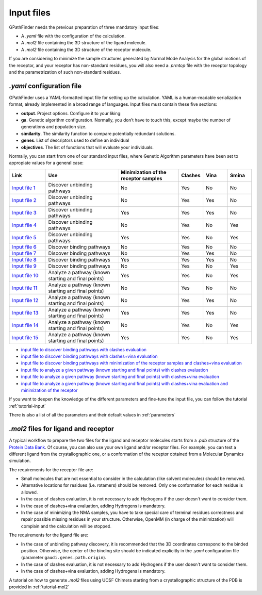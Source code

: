 .. GPathFinder: Identification of ligand binding pathways 
.. by a multi-objective genetic algorithm

   https://github.com/insilichem/gpathfinder

   Copyright 2019 José-Emilio Sánchez Aparicio, Giuseppe Sciortino,
   Daniel Villadrich Herrmannsdoerfer, Pablo Orenes Chueca, 
   Jaime Rodríguez-Guerra Pedregal and Jean-Didier Maréchal
   
   Licensed under the Apache License, Version 2.0 (the "License");
   you may not use this file except in compliance with the License.
   You may obtain a copy of the License at

        http://www.apache.org/licenses/LICENSE-2.0

   Unless required by applicable law or agreed to in writing, software
   distributed under the License is distributed on an "AS IS" BASIS,
   WITHOUT WARRANTIES OR CONDITIONS OF ANY KIND, either express or implied.
   See the License for the specific language governing permissions and
   limitations under the License.

.. _input:

===========
Input files
===========

GPathFinder needs the previous preparation of three mandatory input files:

- A `.yaml` file with the configuration of the calculation.
- A `.mol2` file containing the 3D structure of the ligand molecule.
- A `.mol2` file containing the 3D structure of the receptor molecule.

If you are considering to minimize the sample structures generated by Normal Mode Analysis for the global motions of the receptor, and your receptor has non-standard residues, you will also need a `.prmtop` file with the receptor topology and the parametrization of such non-standard residues.

`.yaml` configuration file
==========================

GPathFinder uses a YAML-formatted input file for setting up the calculation. YAML is a human-readable serialization format, already implemented in a broad range of languages. Input files must contain these five sections:

- **output**. Project options. Configure it to your liking
- **ga**. Genetic algorithm configuration. Normally, you don't have to touch this, except maybe the number of generations and population size.
- **similarity**. The similarity function to compare potentially redundant solutions.
- **genes**. List of descriptors used to define an individual
- **objectives**. The list of functions that will evaluate your individuals.

Normally, you can start from one of our standard input files, where Genetic Algorithm parameters have been set to appropiate values for a general case:

.. csv-table::
   :header: "Link", "Use", "Minimization of the receptor samples", "Clashes", "Vina", "Smina"
   :widths: 15, 30, 25, 10, 10, 10

   "`Input file 1 <https://raw.githubusercontent.com/insilichem/gpathfinder/master/examples/input_files/unbinding_clashes.yaml>`_", "Discover unbinding pathways", "No", "Yes", "No", "No"
   "`Input file 2 <https://raw.githubusercontent.com/insilichem/gpathfinder/master/examples/input_files/unbinding_clashes_vina.yaml>`_", "Discover unbinding pathways", "No", "Yes", "Yes", "No"
   "`Input file 3 <https://raw.githubusercontent.com/insilichem/gpathfinder/master/examples/input_files/unbinding_clashes_vina_minimize.yaml>`_", "Discover unbinding pathways", "Yes", "Yes", "Yes", "No"
   "`Input file 4 <https://raw.githubusercontent.com/insilichem/gpathfinder/master/examples/input_files/unbinding_clashes_smina.yaml>`_", "Discover unbinding pathways", "No", "Yes", "No", "Yes"
   "`Input file 5 <https://raw.githubusercontent.com/insilichem/gpathfinder/master/examples/input_files/unbinding_clashes_smina_minimize.yaml>`_", "Discover unbinding pathways", "Yes", "Yes", "No", "Yes"
   "`Input file 6 <https://raw.githubusercontent.com/insilichem/gpathfinder/master/examples/input_files/binding_clashes.yaml>`_", "Discover binding pathways", "No", "Yes", "No", "No"
   "`Input file 7 <https://raw.githubusercontent.com/insilichem/gpathfinder/master/examples/input_files/binding_clashes_vina.yaml>`_", "Discover binding pathways", "No", "Yes", "Yes", "No"
   "`Input file 8 <https://raw.githubusercontent.com/insilichem/gpathfinder/master/examples/input_files/binding_clashes_vina_minimize.yaml>`_", "Discover binding pathways", "Yes", "Yes", "Yes", "No"
   "`Input file 9 <https://raw.githubusercontent.com/insilichem/gpathfinder/master/examples/input_files/binding_clashes_smina.yaml>`_", "Discover binding pathways", "No", "Yes", "No", "Yes"
   "`Input file 10 <https://raw.githubusercontent.com/insilichem/gpathfinder/master/examples/input_files/binding_clashes_smina_minimize.yaml>`_", "Analyze a pathway (known starting and final points)", "Yes", "Yes", "No", "Yes"
   "`Input file 11 <https://raw.githubusercontent.com/insilichem/gpathfinder/master/examples/input_files/analyze_clashes.yaml>`_", "Analyze a pathway (known starting and final points)", "No", "Yes", "No", "No"
   "`Input file 12 <https://raw.githubusercontent.com/insilichem/gpathfinder/master/examples/input_files/analyze_clashes_vina.yaml>`_", "Analyze a pathway (known starting and final points)", "No", "Yes", "Yes", "No"
   "`Input file 13 <https://raw.githubusercontent.com/insilichem/gpathfinder/master/examples/input_files/analyze_clashes_vina_minimize.yaml>`_", "Analyze a pathway (known starting and final points)", "Yes", "Yes", "Yes", "No"
   "`Input file 14 <https://raw.githubusercontent.com/insilichem/gpathfinder/master/examples/input_files/analyze_clashes_smina.yaml>`_", "Analyze a pathway (known starting and final points)", "No", "Yes", "No", "Yes"
   "`Input file 15 <https://raw.githubusercontent.com/insilichem/gpathfinder/master/examples/input_files/analyze_clashes_smina_minimize.yaml>`_", "Analyze a pathway (known starting and final points)", "Yes", "Yes", "No", "Yes"
 



- `input file to discover binding pathways with clashes evaluation <https://raw.githubusercontent.com/insilichem/gpathfinder/master/examples/input_files/binding_clashes.yaml>`_
- `input file to discover binding pathways with clashes+vina evaluation <https://raw.githubusercontent.com/insilichem/gpathfinder/master/examples/input_files/binding_clashes_vina.yaml>`_
- `input file to discover binding pathways with minimization of the receptor samples and clashes+vina evaluation <https://raw.githubusercontent.com/insilichem/gpathfinder/master/examples/input_files/binding_clashes_vina_minimize.yaml>`_
- `input file to analyze a given pathway (known starting and final points) with clashes evaluation <https://raw.githubusercontent.com/insilichem/gpathfinder/master/examples/input_files/analyze_clashes.yaml>`_
- `input file to analyze a given pathway (known starting and final points) with clashes+vina evaluation <https://raw.githubusercontent.com/insilichem/gpathfinder/master/examples/input_files/analyze_clashes_vina.yaml>`_
- `input file to analyze a given pathway (known starting and final points) with clashes+vina evaluation and minimization of the receptor <https://raw.githubusercontent.com/insilichem/gpathfinder/master/examples/input_files/analyze_clashes_vina_minimize.yaml>`_

If you want to deepen the knowledge of the different parameters and fine-tune the input file, you can follow the tutorial :ref:`tutorial-input`

There is also a list of all the parameters and their default values in :ref:`parameters`

`.mol2` files for ligand and receptor
=====================================

A typical workflow to prepare the two files for the ligand and receptor molecules starts from a `.pdb` structure of the `Protein Data Bank <https://www.rcsb.org/>`_. Of course, you can also use your own ligand and/or receptor files. For example, you can test a different ligand from the crystallographic one, or a conformation of the receptor obtained from a Molecular Dynamics simulation.

The requirements for the receptor file are:

- Small molecules that are not essential to consider in the calculation (like solvent molecules) should be removed.
- Alternative locations for residues (i.e. rotamers) should be removed. Only one conformation for each residue is allowed.
- In the case of clashes evaluation, it is not necessary to add Hydrogens if the user doesn't want to consider them.
- In the case of clashes+vina evaluation, adding Hydrogens is mandatory.
- In the case of minimizing the NMA samples, you have to take special care of terminal residues correctness and repair possible missing residues in your structure. Otherwise, OpenMM (in charge of the minimization) will complain and the calculation will be stopped.

The requirements for the ligand file are:

- In the case of unbinding pathway discovery, it is recommended that the 3D coordinates correspond to the binded position. Otherwise, the center of the binding site should be indicated explicitly in the `.yaml` configuration file (parameter ``gaudi.genes.path.origin``).
- In the case of clashes evaluation, it is not necessary to add Hydrogens if the user doesn't want to consider them.
- In the case of clashes+vina evaluation, adding Hydrogens is mandatory.

A tutorial on how to generate `.mol2` files using UCSF Chimera starting from a crystallographic structure of the PDB is provided in :ref:`tutorial-mol2`
